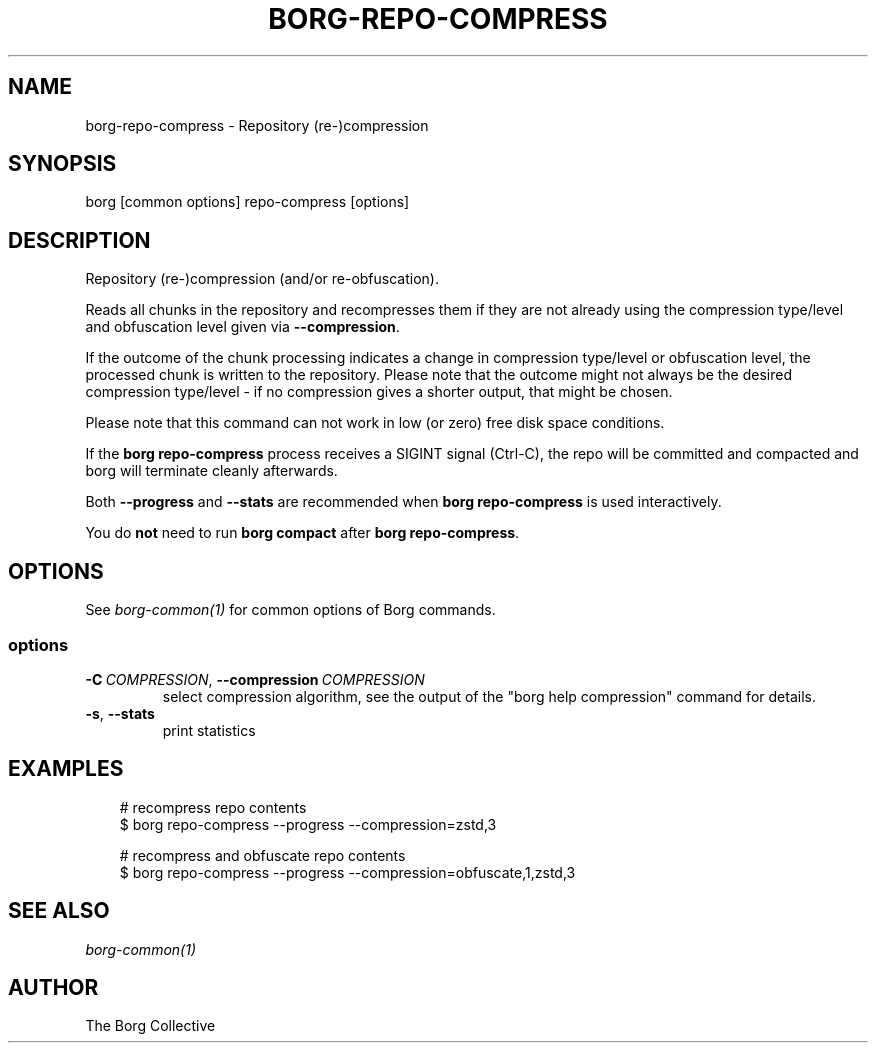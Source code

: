 .\" Man page generated from reStructuredText.
.
.
.nr rst2man-indent-level 0
.
.de1 rstReportMargin
\\$1 \\n[an-margin]
level \\n[rst2man-indent-level]
level margin: \\n[rst2man-indent\\n[rst2man-indent-level]]
-
\\n[rst2man-indent0]
\\n[rst2man-indent1]
\\n[rst2man-indent2]
..
.de1 INDENT
.\" .rstReportMargin pre:
. RS \\$1
. nr rst2man-indent\\n[rst2man-indent-level] \\n[an-margin]
. nr rst2man-indent-level +1
.\" .rstReportMargin post:
..
.de UNINDENT
. RE
.\" indent \\n[an-margin]
.\" old: \\n[rst2man-indent\\n[rst2man-indent-level]]
.nr rst2man-indent-level -1
.\" new: \\n[rst2man-indent\\n[rst2man-indent-level]]
.in \\n[rst2man-indent\\n[rst2man-indent-level]]u
..
.TH "BORG-REPO-COMPRESS" "1" "2025-08-02" "" "borg backup tool"
.SH NAME
borg-repo-compress \- Repository (re-)compression
.SH SYNOPSIS
.sp
borg [common options] repo\-compress [options]
.SH DESCRIPTION
.sp
Repository (re\-)compression (and/or re\-obfuscation).
.sp
Reads all chunks in the repository and recompresses them if they are not already
using the compression type/level and obfuscation level given via \fB\-\-compression\fP\&.
.sp
If the outcome of the chunk processing indicates a change in compression
type/level or obfuscation level, the processed chunk is written to the repository.
Please note that the outcome might not always be the desired compression
type/level \- if no compression gives a shorter output, that might be chosen.
.sp
Please note that this command can not work in low (or zero) free disk space
conditions.
.sp
If the \fBborg repo\-compress\fP process receives a SIGINT signal (Ctrl\-C), the repo
will be committed and compacted and borg will terminate cleanly afterwards.
.sp
Both \fB\-\-progress\fP and \fB\-\-stats\fP are recommended when \fBborg repo\-compress\fP
is used interactively.
.sp
You do \fBnot\fP need to run \fBborg compact\fP after \fBborg repo\-compress\fP\&.
.SH OPTIONS
.sp
See \fIborg\-common(1)\fP for common options of Borg commands.
.SS options
.INDENT 0.0
.TP
.BI \-C \ COMPRESSION\fR,\fB \ \-\-compression \ COMPRESSION
select compression algorithm, see the output of the \(dqborg help compression\(dq command for details.
.TP
.B  \-s\fP,\fB  \-\-stats
print statistics
.UNINDENT
.SH EXAMPLES
.INDENT 0.0
.INDENT 3.5
.sp
.EX
# recompress repo contents
$ borg repo\-compress \-\-progress \-\-compression=zstd,3

# recompress and obfuscate repo contents
$ borg repo\-compress \-\-progress \-\-compression=obfuscate,1,zstd,3
.EE
.UNINDENT
.UNINDENT
.SH SEE ALSO
.sp
\fIborg\-common(1)\fP
.SH AUTHOR
The Borg Collective
.\" Generated by docutils manpage writer.
.
